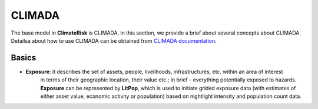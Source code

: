 CLIMADA
=====

The base model in  **ClimateRisk** is CLIMADA, in this section, we provide a brief about several concepts about CLIMADA. 
Detailsa about how to use CLIMADA can be obtained from `CLIMADA documentation <https://climada-python.readthedocs.io/en/stable/index.html>`_.

Basics
^^^^^^^^^

- **Exposure**: it describes the set of assets, people, livelihoods, infrastructures, etc. within an area of interest 
                in terms of their geographic location, their value etc.; in brief - everything potentially exposed to hazards.
                **Exposure** can be represented by **LitPop**, which is used to initiate grided exposure data (with estimates of either asset value, economic activity or population) 
                based on nightlight intensity and population count data.



